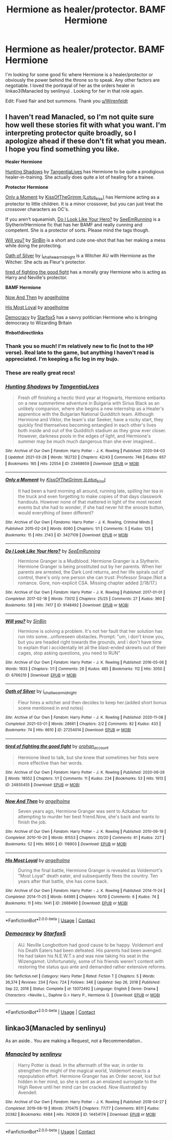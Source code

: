 #+TITLE: Hermione as healer/protector. BAMF Hermione

* Hermione as healer/protector. BAMF Hermione
:PROPERTIES:
:Author: anotherdayabovethis
:Score: 3
:DateUnix: 1617192675.0
:DateShort: 2021-Mar-31
:FlairText: Request
:END:
I'm looking for some good fic where Hermione is a healer/protector or obviously the power behind the throne so to speak. Any other factors are negotiable. I loved the portrayal of her as the orders healer in linkao3(Manacled by senlinyu) . Looking for her in that role again.

Edit: Fixed flair and bot summons. Thank you [[/u/Wirenfeldt][u/Wirenfeldt]]


** I haven't read Manacled, so I'm not quite sure how well these stories fit with what you want. I'm interpreting protector quite broadly, so I apologize ahead if these don't fit what you mean. I hope you find something you like.

*Healer Hermione*

[[https://archiveofourown.org/works/23468659][Hunting Shadows]] by [[https://archiveofourown.org/users/TangentiaLives/pseuds/TangentiaLives][TangentiaLives]] has Hermione to be quite a prodigious healer-in-training. She actually does quite a lot of healing for a trainee.

*Protector Hermione*

[[https://archiveofourown.org/works/3427109][Only a Moment]] by [[https://archiveofourown.org/users/Lotus_kiss/pseuds/KissOfTheGrimm][KissOfTheGrimm (Lotus_kiss)]] has Hermione acting as a protector to little children. It is a minor crossover, but you can just treat the crossover characters as OC's.

If you aren't squeamish, [[https://archiveofourown.org/works/9148492][Do I Look Like Your Hero?]] by [[https://archiveofourown.org/users/SeeEmRunning/pseuds/SeeEmRunning][SeeEmRunning]] is a Slytherin!Hermione fic that has her BAMF and really cunning and competent. She is a protector of sorts. Please mind the tags though.

[[https://archiveofourown.org/works/6766210][Will you?]] by [[https://archiveofourown.org/users/SinBin/pseuds/SinBin][SinBin]] is a short and cute one-shot that has her making a mess while doing the protecting.

[[https://archiveofourown.org/works/27254014][Oath of Silver]] by [[https://archiveofourown.org/users/i_shall_wear_midnight/pseuds/i_shall_wear_midnight][i_shall_wear_midnight]] is a Witcher AU with Hermione as the Witcher. She acts as Fleur's protector.

[[https://archiveofourown.org/works/24935455][tired of fighting the good fight]] has a morally gray Hermione who is acting as Harry and Neville's protector.

*BAMF Hermione*

[[https://archiveofourown.org/works/118903][Now And Then]] by [[https://archiveofourown.org/users/angelholme/pseuds/angelholme][angelholme]]

[[https://archiveofourown.org/works/2668490][His Most Loyal]] by [[https://archiveofourown.org/users/angelholme/pseuds/angelholme][angelholme]]

[[https://m.fanfiction.net/s/13072492/1/][Democracy]] by [[https://m.fanfiction.net/u/2548648/][Starfox5]] has a savvy politician Hermione who is bringing democracy to Wizarding Britain

*ffnbot!directlinks*
:PROPERTIES:
:Author: BlueThePineapple
:Score: 2
:DateUnix: 1617202466.0
:DateShort: 2021-Mar-31
:END:

*** Thank you so much! I'm relatively new to fic (not to the HP verse). Real late to the game, but anything I haven't read is appreciated. I'm keeping a fic log in my bujo.
:PROPERTIES:
:Author: anotherdayabovethis
:Score: 2
:DateUnix: 1617202840.0
:DateShort: 2021-Mar-31
:END:


*** These are really great recs!
:PROPERTIES:
:Author: Sweetguy88
:Score: 2
:DateUnix: 1617438471.0
:DateShort: 2021-Apr-03
:END:


*** [[https://archiveofourown.org/works/23468659][*/Hunting Shadows/*]] by [[https://www.archiveofourown.org/users/TangentiaLives/pseuds/TangentiaLives][/TangentiaLives/]]

#+begin_quote
  Fresh off finishing a hectic third year at Hogwarts, Hermione embarks on a new summertime adventure in Bulgaria with Sirius Black as an unlikely companion, where she begins a new internship as a Healer's apprentice with the Bulgarian National Quidditch team. Although Hermione and Viktor, the team's star Seeker, have a rocky start, they quickly find themselves becoming entangled in each other's lives both inside and out of the Quidditch stadium as they grow ever closer. However, darkness pools in the edges of light, and Hermione's summer may be much much dangerous than she ever imagined...
#+end_quote

^{/Site/:} ^{Archive} ^{of} ^{Our} ^{Own} ^{*|*} ^{/Fandom/:} ^{Harry} ^{Potter} ^{-} ^{J.} ^{K.} ^{Rowling} ^{*|*} ^{/Published/:} ^{2020-04-03} ^{*|*} ^{/Updated/:} ^{2021-03-28} ^{*|*} ^{/Words/:} ^{182732} ^{*|*} ^{/Chapters/:} ^{42/43} ^{*|*} ^{/Comments/:} ^{746} ^{*|*} ^{/Kudos/:} ^{657} ^{*|*} ^{/Bookmarks/:} ^{165} ^{*|*} ^{/Hits/:} ^{22554} ^{*|*} ^{/ID/:} ^{23468659} ^{*|*} ^{/Download/:} ^{[[https://archiveofourown.org/downloads/23468659/Hunting%20Shadows.epub?updated_at=1616989997][EPUB]]} ^{or} ^{[[https://archiveofourown.org/downloads/23468659/Hunting%20Shadows.mobi?updated_at=1616989997][MOBI]]}

--------------

[[https://archiveofourown.org/works/3427109][*/Only a Moment/*]] by [[https://www.archiveofourown.org/users/Lotus_kiss/pseuds/KissOfTheGrimm][/KissOfTheGrimm (Lotus_kiss)/]]

#+begin_quote
  It had been a hard morning all around, running late, spilling her tea in the truck and even forgetting to make copies of that days classwork handouts. However none of that mattered in light of the most recent events but she had to wonder, if she had never hit the snooze button, would everything of been different?
#+end_quote

^{/Site/:} ^{Archive} ^{of} ^{Our} ^{Own} ^{*|*} ^{/Fandoms/:} ^{Harry} ^{Potter} ^{-} ^{J.} ^{K.} ^{Rowling,} ^{Criminal} ^{Minds} ^{*|*} ^{/Published/:} ^{2015-02-24} ^{*|*} ^{/Words/:} ^{6060} ^{*|*} ^{/Chapters/:} ^{1/1} ^{*|*} ^{/Comments/:} ^{5} ^{*|*} ^{/Kudos/:} ^{125} ^{*|*} ^{/Bookmarks/:} ^{15} ^{*|*} ^{/Hits/:} ^{2143} ^{*|*} ^{/ID/:} ^{3427109} ^{*|*} ^{/Download/:} ^{[[https://archiveofourown.org/downloads/3427109/Only%20a%20Moment.epub?updated_at=1492262610][EPUB]]} ^{or} ^{[[https://archiveofourown.org/downloads/3427109/Only%20a%20Moment.mobi?updated_at=1492262610][MOBI]]}

--------------

[[https://archiveofourown.org/works/9148492][*/Do I Look Like Your Hero?/*]] by [[https://www.archiveofourown.org/users/SeeEmRunning/pseuds/SeeEmRunning][/SeeEmRunning/]]

#+begin_quote
  Hermione Granger is a Mudblood. Hermione Granger is a Slytherin. Hermione Granger is being prostituted out by her parents. When her parents are arrested, the Dark Lord returns, and her life spirals out of control, there's only one person she can trust: Professor Snape.(Not a romance. Gore, non-explicit CSA. Missing chapter added 2/18/17.)
#+end_quote

^{/Site/:} ^{Archive} ^{of} ^{Our} ^{Own} ^{*|*} ^{/Fandom/:} ^{Harry} ^{Potter} ^{-} ^{J.} ^{K.} ^{Rowling} ^{*|*} ^{/Published/:} ^{2017-01-01} ^{*|*} ^{/Completed/:} ^{2017-02-18} ^{*|*} ^{/Words/:} ^{73012} ^{*|*} ^{/Chapters/:} ^{25/25} ^{*|*} ^{/Comments/:} ^{27} ^{*|*} ^{/Kudos/:} ^{360} ^{*|*} ^{/Bookmarks/:} ^{58} ^{*|*} ^{/Hits/:} ^{7417} ^{*|*} ^{/ID/:} ^{9148492} ^{*|*} ^{/Download/:} ^{[[https://archiveofourown.org/downloads/9148492/Do%20I%20Look%20Like%20Your%20Hero.epub?updated_at=1544747906][EPUB]]} ^{or} ^{[[https://archiveofourown.org/downloads/9148492/Do%20I%20Look%20Like%20Your%20Hero.mobi?updated_at=1544747906][MOBI]]}

--------------

[[https://archiveofourown.org/works/6766210][*/Will you?/*]] by [[https://www.archiveofourown.org/users/SinBin/pseuds/SinBin][/SinBin/]]

#+begin_quote
  Hermione is solving a problem. It's not her fault that her solution has run into some...unforeseen obstacles. Prompt: "um, i don't know you, but you are headed right towards the grounds, and i don't have time to explain that i accidentally let all the blast-ended skrewts out of their cages, stop asking questions, you need to RUN"
#+end_quote

^{/Site/:} ^{Archive} ^{of} ^{Our} ^{Own} ^{*|*} ^{/Fandom/:} ^{Harry} ^{Potter} ^{-} ^{J.} ^{K.} ^{Rowling} ^{*|*} ^{/Published/:} ^{2016-05-06} ^{*|*} ^{/Words/:} ^{1933} ^{*|*} ^{/Chapters/:} ^{1/1} ^{*|*} ^{/Comments/:} ^{26} ^{*|*} ^{/Kudos/:} ^{485} ^{*|*} ^{/Bookmarks/:} ^{112} ^{*|*} ^{/Hits/:} ^{3050} ^{*|*} ^{/ID/:} ^{6766210} ^{*|*} ^{/Download/:} ^{[[https://archiveofourown.org/downloads/6766210/Will%20you.epub?updated_at=1462563638][EPUB]]} ^{or} ^{[[https://archiveofourown.org/downloads/6766210/Will%20you.mobi?updated_at=1462563638][MOBI]]}

--------------

[[https://archiveofourown.org/works/27254014][*/Oath of Silver/*]] by [[https://www.archiveofourown.org/users/i_shall_wear_midnight/pseuds/i_shall_wear_midnight][/i_shall_wear_midnight/]]

#+begin_quote
  Fleur hires a witcher and then decides to keep her.(added short bonus scene mentioned in end notes)
#+end_quote

^{/Site/:} ^{Archive} ^{of} ^{Our} ^{Own} ^{*|*} ^{/Fandom/:} ^{Harry} ^{Potter} ^{-} ^{J.} ^{K.} ^{Rowling} ^{*|*} ^{/Published/:} ^{2020-11-08} ^{*|*} ^{/Completed/:} ^{2021-03-01} ^{*|*} ^{/Words/:} ^{28661} ^{*|*} ^{/Chapters/:} ^{2/2} ^{*|*} ^{/Comments/:} ^{82} ^{*|*} ^{/Kudos/:} ^{433} ^{*|*} ^{/Bookmarks/:} ^{74} ^{*|*} ^{/Hits/:} ^{6610} ^{*|*} ^{/ID/:} ^{27254014} ^{*|*} ^{/Download/:} ^{[[https://archiveofourown.org/downloads/27254014/Oath%20of%20Silver.epub?updated_at=1617151650][EPUB]]} ^{or} ^{[[https://archiveofourown.org/downloads/27254014/Oath%20of%20Silver.mobi?updated_at=1617151650][MOBI]]}

--------------

[[https://archiveofourown.org/works/24935455][*/tired of fighting the good fight/*]] by [[https://www.archiveofourown.org/users/orphan_account/pseuds/orphan_account][/orphan_account/]]

#+begin_quote
  Hermione liked to talk, but she knew that sometimes her fists were more effective than her words.
#+end_quote

^{/Site/:} ^{Archive} ^{of} ^{Our} ^{Own} ^{*|*} ^{/Fandom/:} ^{Harry} ^{Potter} ^{-} ^{J.} ^{K.} ^{Rowling} ^{*|*} ^{/Published/:} ^{2020-06-26} ^{*|*} ^{/Words/:} ^{18552} ^{*|*} ^{/Chapters/:} ^{1/1} ^{*|*} ^{/Comments/:} ^{11} ^{*|*} ^{/Kudos/:} ^{234} ^{*|*} ^{/Bookmarks/:} ^{53} ^{*|*} ^{/Hits/:} ^{1913} ^{*|*} ^{/ID/:} ^{24935455} ^{*|*} ^{/Download/:} ^{[[https://archiveofourown.org/downloads/24935455/tired%20of%20fighting%20the.epub?updated_at=1593850378][EPUB]]} ^{or} ^{[[https://archiveofourown.org/downloads/24935455/tired%20of%20fighting%20the.mobi?updated_at=1593850378][MOBI]]}

--------------

[[https://archiveofourown.org/works/118903][*/Now And Then/*]] by [[https://www.archiveofourown.org/users/angelholme/pseuds/angelholme][/angelholme/]]

#+begin_quote
  Seven years ago, Hermione Granger was sent to Azkaban for attempting to murder her best friend.Now, she's back and wants to finish the job.
#+end_quote

^{/Site/:} ^{Archive} ^{of} ^{Our} ^{Own} ^{*|*} ^{/Fandom/:} ^{Harry} ^{Potter} ^{-} ^{J.} ^{K.} ^{Rowling} ^{*|*} ^{/Published/:} ^{2010-09-19} ^{*|*} ^{/Completed/:} ^{2010-10-20} ^{*|*} ^{/Words/:} ^{81553} ^{*|*} ^{/Chapters/:} ^{20/20} ^{*|*} ^{/Comments/:} ^{61} ^{*|*} ^{/Kudos/:} ^{227} ^{*|*} ^{/Bookmarks/:} ^{52} ^{*|*} ^{/Hits/:} ^{8650} ^{*|*} ^{/ID/:} ^{118903} ^{*|*} ^{/Download/:} ^{[[https://archiveofourown.org/downloads/118903/Now%20And%20Then.epub?updated_at=1575375105][EPUB]]} ^{or} ^{[[https://archiveofourown.org/downloads/118903/Now%20And%20Then.mobi?updated_at=1575375105][MOBI]]}

--------------

[[https://archiveofourown.org/works/2668490][*/His Most Loyal/*]] by [[https://www.archiveofourown.org/users/angelholme/pseuds/angelholme][/angelholme/]]

#+begin_quote
  During the final battle, Hermione Granger is revealed as Voldemort's "Most Loyal" death eater, and subsequently flees the country. Ten years after that battle, she has come back.
#+end_quote

^{/Site/:} ^{Archive} ^{of} ^{Our} ^{Own} ^{*|*} ^{/Fandom/:} ^{Harry} ^{Potter} ^{-} ^{J.} ^{K.} ^{Rowling} ^{*|*} ^{/Published/:} ^{2014-11-24} ^{*|*} ^{/Completed/:} ^{2014-11-25} ^{*|*} ^{/Words/:} ^{64995} ^{*|*} ^{/Chapters/:} ^{10/10} ^{*|*} ^{/Comments/:} ^{6} ^{*|*} ^{/Kudos/:} ^{74} ^{*|*} ^{/Bookmarks/:} ^{11} ^{*|*} ^{/Hits/:} ^{1441} ^{*|*} ^{/ID/:} ^{2668490} ^{*|*} ^{/Download/:} ^{[[https://archiveofourown.org/downloads/2668490/His%20Most%20Loyal.epub?updated_at=1416928289][EPUB]]} ^{or} ^{[[https://archiveofourown.org/downloads/2668490/His%20Most%20Loyal.mobi?updated_at=1416928289][MOBI]]}

--------------

*FanfictionBot*^{2.0.0-beta} | [[https://github.com/FanfictionBot/reddit-ffn-bot/wiki/Usage][Usage]] | [[https://www.reddit.com/message/compose?to=tusing][Contact]]
:PROPERTIES:
:Author: FanfictionBot
:Score: 1
:DateUnix: 1617202495.0
:DateShort: 2021-Mar-31
:END:


*** [[https://www.fanfiction.net/s/13072492/1/][*/Democracy/*]] by [[https://www.fanfiction.net/u/2548648/Starfox5][/Starfox5/]]

#+begin_quote
  AU. Neville Longbottom had good cause to be happy. Voldemort and his Death Eaters had been defeated. His parents had been avenged. He had taken his N.E.W.T.s and was now taking his seat in the Wizengamot. Unfortunately, some of his friends weren't content with restoring the status quo ante and demanded rather extensive reforms.
#+end_quote

^{/Site/:} ^{fanfiction.net} ^{*|*} ^{/Category/:} ^{Harry} ^{Potter} ^{*|*} ^{/Rated/:} ^{Fiction} ^{T} ^{*|*} ^{/Chapters/:} ^{5} ^{*|*} ^{/Words/:} ^{36,374} ^{*|*} ^{/Reviews/:} ^{234} ^{*|*} ^{/Favs/:} ^{724} ^{*|*} ^{/Follows/:} ^{346} ^{*|*} ^{/Updated/:} ^{Sep} ^{26,} ^{2018} ^{*|*} ^{/Published/:} ^{Sep} ^{22,} ^{2018} ^{*|*} ^{/Status/:} ^{Complete} ^{*|*} ^{/id/:} ^{13072492} ^{*|*} ^{/Language/:} ^{English} ^{*|*} ^{/Genre/:} ^{Drama} ^{*|*} ^{/Characters/:} ^{<Neville} ^{L.,} ^{Daphne} ^{G.>} ^{Harry} ^{P.,} ^{Hermione} ^{G.} ^{*|*} ^{/Download/:} ^{[[http://www.ff2ebook.com/old/ffn-bot/index.php?id=13072492&source=ff&filetype=epub][EPUB]]} ^{or} ^{[[http://www.ff2ebook.com/old/ffn-bot/index.php?id=13072492&source=ff&filetype=mobi][MOBI]]}

--------------

*FanfictionBot*^{2.0.0-beta} | [[https://github.com/FanfictionBot/reddit-ffn-bot/wiki/Usage][Usage]] | [[https://www.reddit.com/message/compose?to=tusing][Contact]]
:PROPERTIES:
:Author: FanfictionBot
:Score: 1
:DateUnix: 1617202507.0
:DateShort: 2021-Mar-31
:END:


** linkao3(Manacled by senlinyu)

As an aside.. You are making a Request, not a Recommendation..
:PROPERTIES:
:Author: Wirenfeldt
:Score: 1
:DateUnix: 1617202116.0
:DateShort: 2021-Mar-31
:END:

*** [[https://archiveofourown.org/works/14454174][*/Manacled/*]] by [[https://www.archiveofourown.org/users/senlinyu/pseuds/senlinyu][/senlinyu/]]

#+begin_quote
  Harry Potter is dead. In the aftermath of the war, in order to strengthen the might of the magical world, Voldemort enacts a repopulation effort. Hermione Granger has an Order secret, lost but hidden in her mind, so she is sent as an enslaved surrogate to the High Reeve until her mind can be cracked. Now illustrated by Avendell.
#+end_quote

^{/Site/:} ^{Archive} ^{of} ^{Our} ^{Own} ^{*|*} ^{/Fandom/:} ^{Harry} ^{Potter} ^{-} ^{J.} ^{K.} ^{Rowling} ^{*|*} ^{/Published/:} ^{2018-04-27} ^{*|*} ^{/Completed/:} ^{2019-08-19} ^{*|*} ^{/Words/:} ^{370475} ^{*|*} ^{/Chapters/:} ^{77/77} ^{*|*} ^{/Comments/:} ^{8511} ^{*|*} ^{/Kudos/:} ^{20382} ^{*|*} ^{/Bookmarks/:} ^{4984} ^{*|*} ^{/Hits/:} ^{742609} ^{*|*} ^{/ID/:} ^{14454174} ^{*|*} ^{/Download/:} ^{[[https://archiveofourown.org/downloads/14454174/Manacled.epub?updated_at=1616956632][EPUB]]} ^{or} ^{[[https://archiveofourown.org/downloads/14454174/Manacled.mobi?updated_at=1616956632][MOBI]]}

--------------

*FanfictionBot*^{2.0.0-beta} | [[https://github.com/FanfictionBot/reddit-ffn-bot/wiki/Usage][Usage]] | [[https://www.reddit.com/message/compose?to=tusing][Contact]]
:PROPERTIES:
:Author: FanfictionBot
:Score: 1
:DateUnix: 1617202137.0
:DateShort: 2021-Mar-31
:END:

